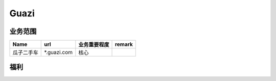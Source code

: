 Guazi
========================================

业务范围
--------------------------------
+------------+-------------+--------------+--------+
|    Name    |     url     | 业务重要程度 | remark |
+============+=============+==============+========+
| 瓜子二手车 | *.guazi.com | 核心         |        |
+------------+-------------+--------------+--------+

福利
--------------------------------